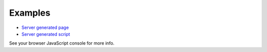 Examples
========

- `Server generated page <./server-generated-page>`_
- `Server generated script <./server-generated-script>`_

See your browser JavaScript console for more info.

